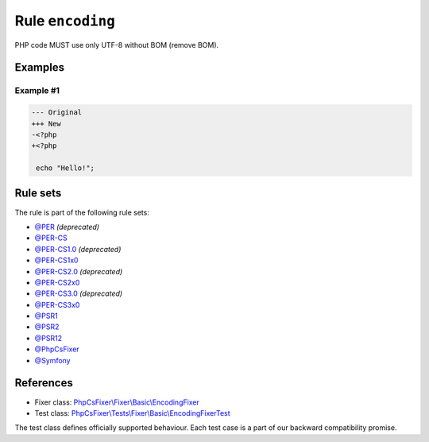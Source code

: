 =================
Rule ``encoding``
=================

PHP code MUST use only UTF-8 without BOM (remove BOM).

Examples
--------

Example #1
~~~~~~~~~~

.. code-block:: diff

   --- Original
   +++ New
   -﻿<?php
   +<?php

    echo "Hello!";

Rule sets
---------

The rule is part of the following rule sets:

- `@PER <./../../ruleSets/PER.rst>`_ *(deprecated)*
- `@PER-CS <./../../ruleSets/PER-CS.rst>`_
- `@PER-CS1.0 <./../../ruleSets/PER-CS1.0.rst>`_ *(deprecated)*
- `@PER-CS1x0 <./../../ruleSets/PER-CS1x0.rst>`_
- `@PER-CS2.0 <./../../ruleSets/PER-CS2.0.rst>`_ *(deprecated)*
- `@PER-CS2x0 <./../../ruleSets/PER-CS2x0.rst>`_
- `@PER-CS3.0 <./../../ruleSets/PER-CS3.0.rst>`_ *(deprecated)*
- `@PER-CS3x0 <./../../ruleSets/PER-CS3x0.rst>`_
- `@PSR1 <./../../ruleSets/PSR1.rst>`_
- `@PSR2 <./../../ruleSets/PSR2.rst>`_
- `@PSR12 <./../../ruleSets/PSR12.rst>`_
- `@PhpCsFixer <./../../ruleSets/PhpCsFixer.rst>`_
- `@Symfony <./../../ruleSets/Symfony.rst>`_

References
----------

- Fixer class: `PhpCsFixer\\Fixer\\Basic\\EncodingFixer <./../../../src/Fixer/Basic/EncodingFixer.php>`_
- Test class: `PhpCsFixer\\Tests\\Fixer\\Basic\\EncodingFixerTest <./../../../tests/Fixer/Basic/EncodingFixerTest.php>`_

The test class defines officially supported behaviour. Each test case is a part of our backward compatibility promise.
